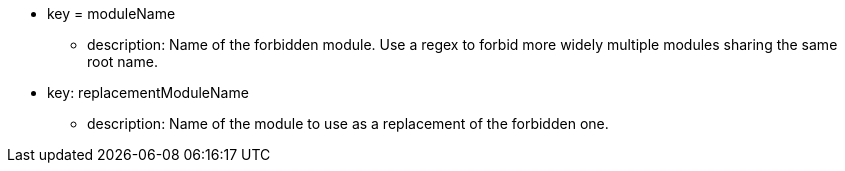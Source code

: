 * key = moduleName
** description: Name of the forbidden module. Use a regex to forbid more widely multiple modules sharing the same root name.
* key: replacementModuleName
** description: Name of the module to use as a replacement of the forbidden one.
